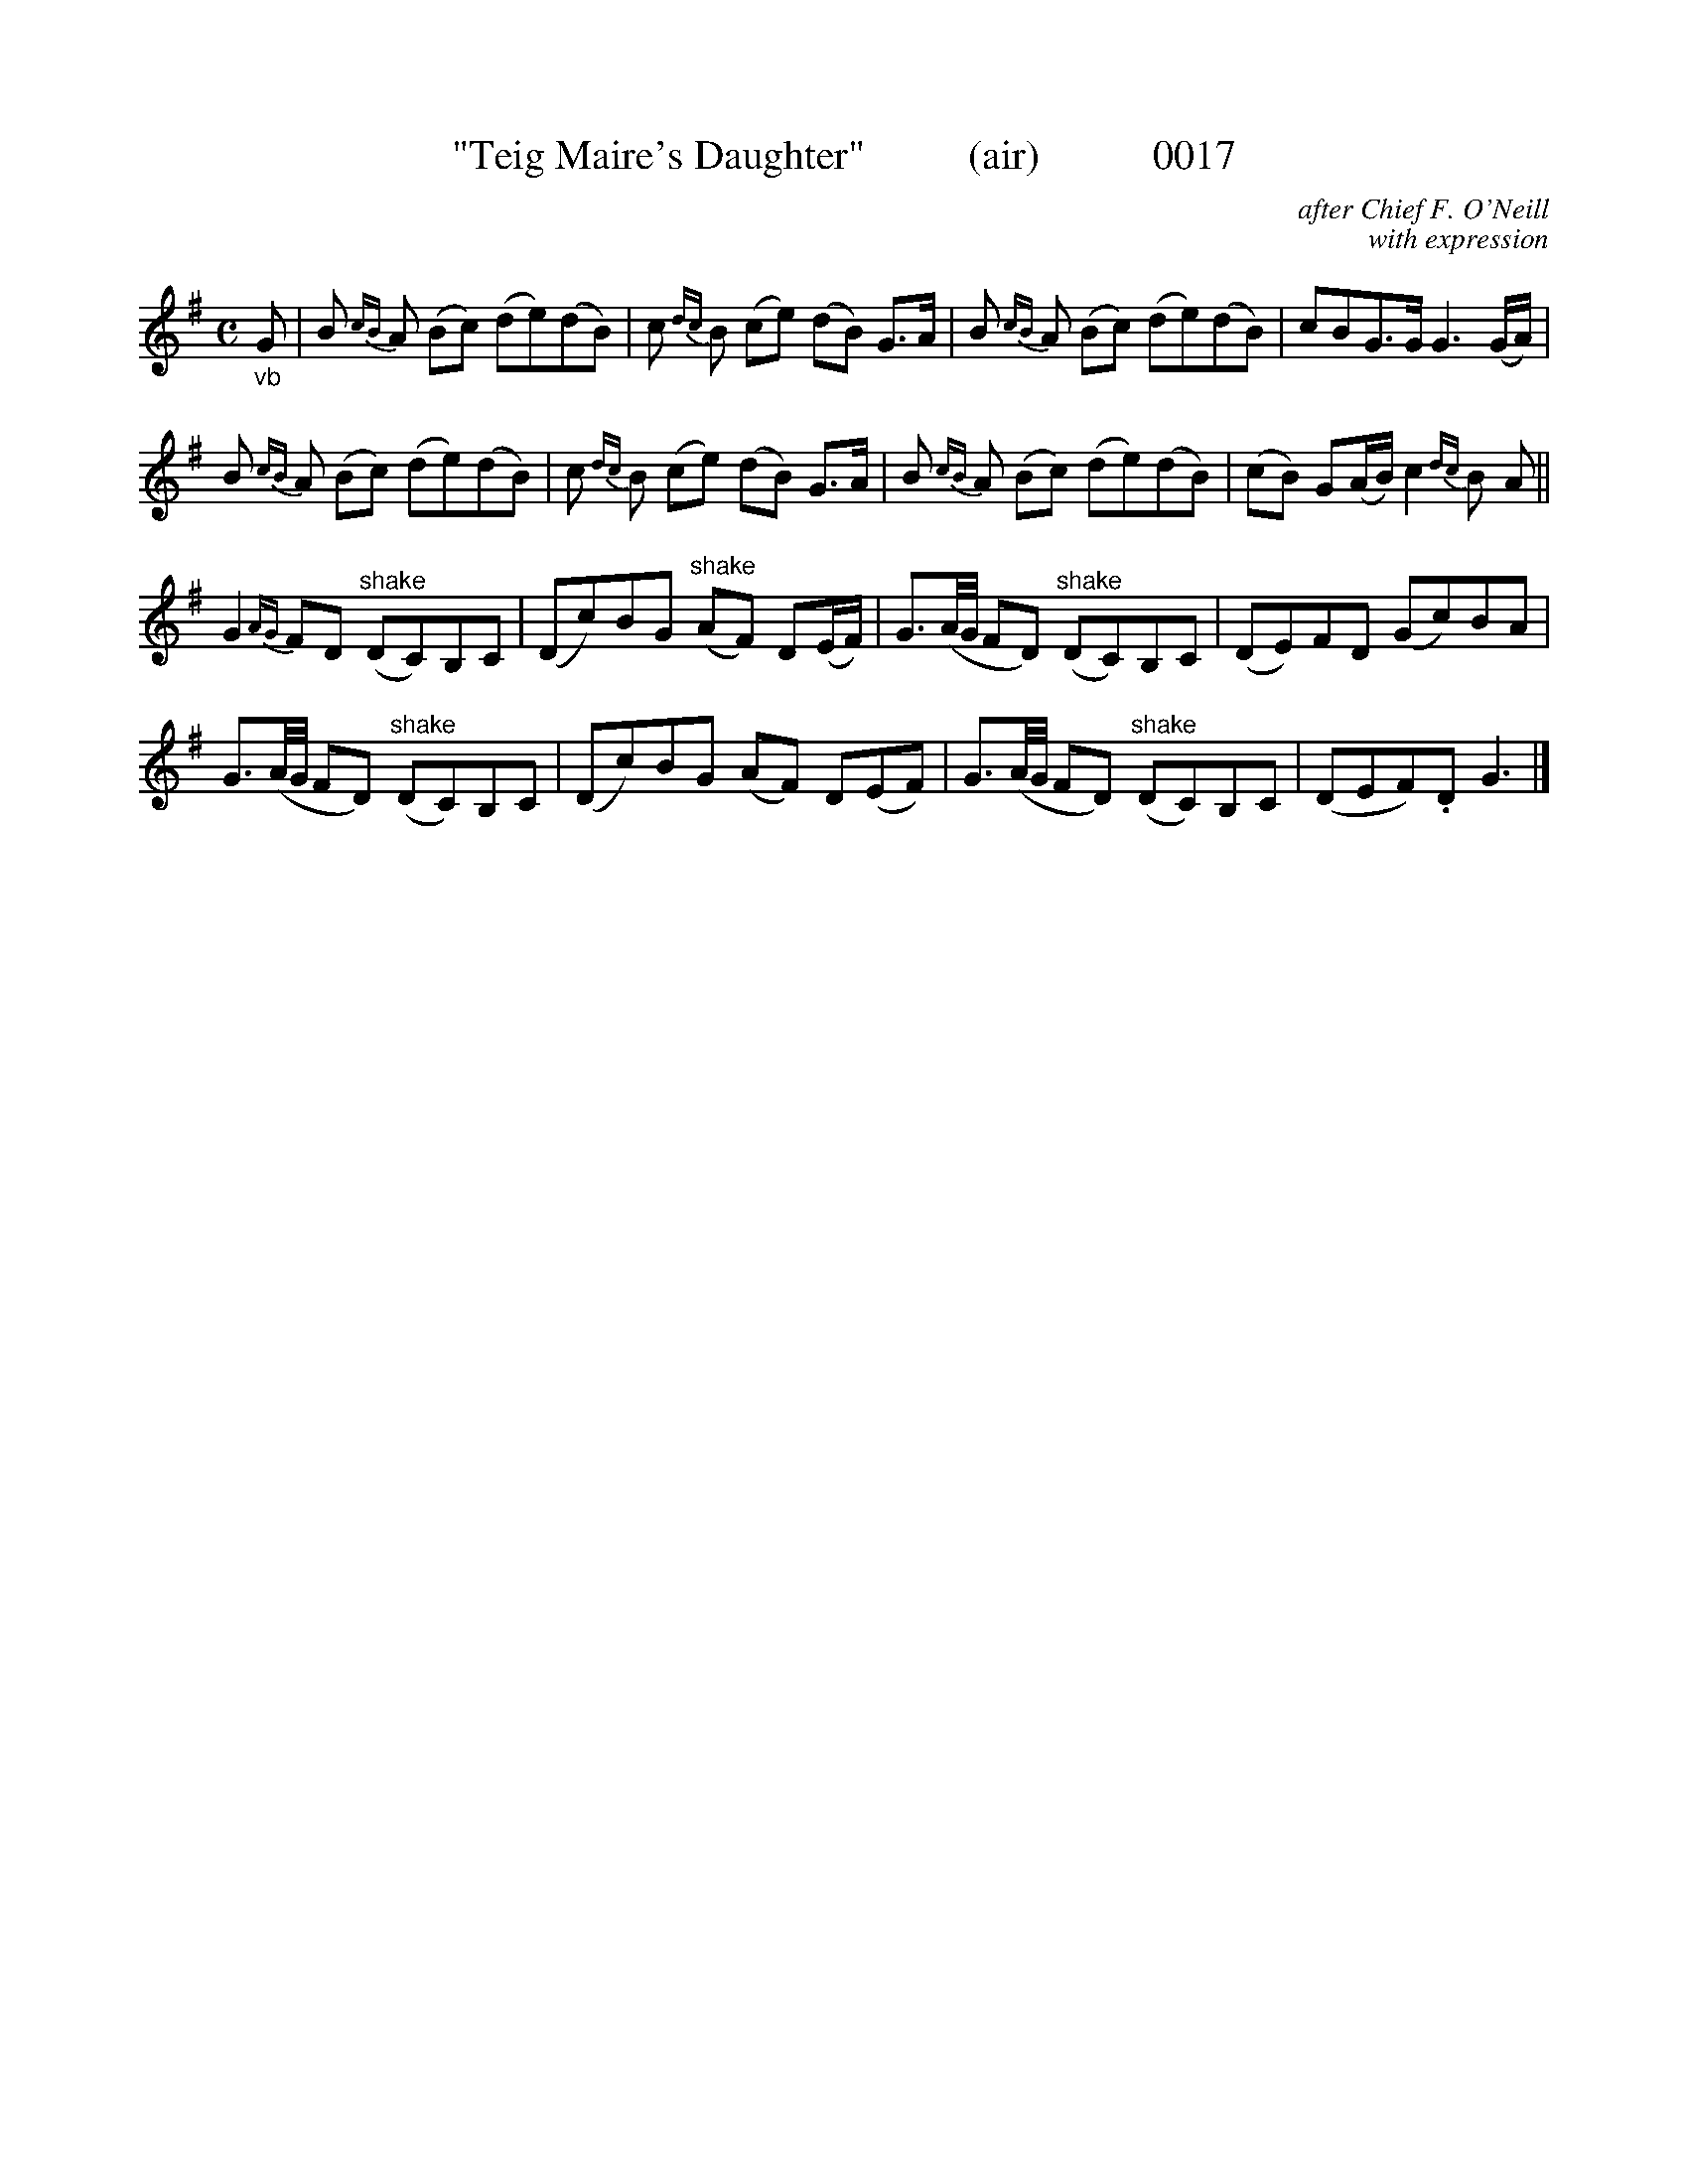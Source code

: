 X:0017
T:"Teig Maire's Daughter"          (air)           0017
B:O'Neill's Music Of Ireland (the 1850) Lyon & Healy, Chicago; 1903 ed.
C:after Chief F. O'Neill
C:with expression
I:abc2nwc
Z:FROM O'NEILL'S TO NOTEWORTHY, FROM NOTEWORTHY TO ABC, MIDI AND .TXT BY VINCE BRENNAN 6-21-03 (HTTP://WWW.SOSYOURMOM.COM)
M:C
L:1/8
K:G
"_vb"G|B {cB}A (Bc) (de)(dB)|c {dc}B (ce) (dB) G3/2A/2|B {cB}A (Bc) (de)(dB)|cBG3/2G/2 G3(G/2A/2)|
B {cB}A (Bc) (de)(dB)|c {dc}B (ce) (dB) G3/2A/2|B {cB}A (Bc) (de)(dB)|(cB) G(A/2B/2) c2 {dc}B A||
G2 {AG}FD "^shake"(DC)B,C|(Dc)BG "^shake"(AF) D(E/2F/2)|G3/2(A/4G/4 FD) "^shake"(DC)B,C|(DE)FD (Gc)BA|
G3/2(A/4G/4 FD) "^shake"(DC)B,C|(Dc)BG (AF) D(EF)|G3/2(A/4G/4 FD) "^shake"(DC)B,C|(DEF).D G3|]

